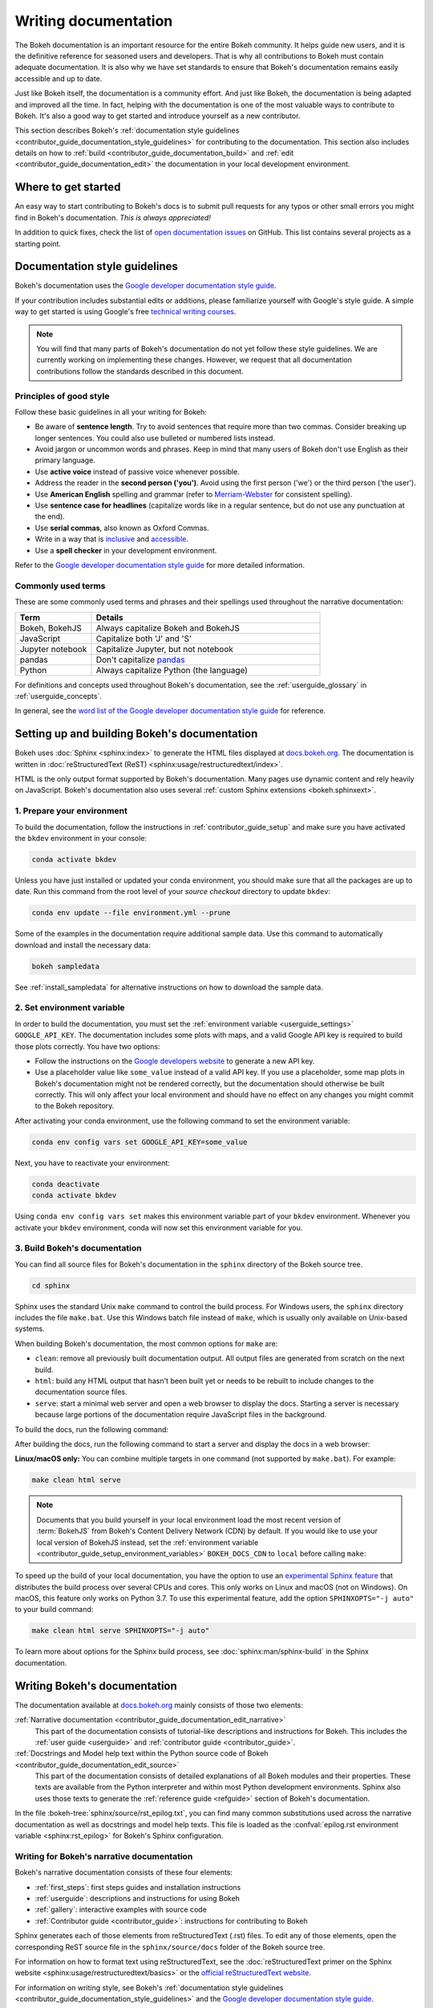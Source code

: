 .. _contributor_guide_documentation:

Writing documentation
=====================

The Bokeh documentation is an important resource for the entire Bokeh
community. It helps guide new users, and it is the definitive reference for
seasoned users and developers. That is why all contributions to Bokeh must
contain adequate documentation. It is also why we have set standards to ensure
that Bokeh's documentation remains easily accessible and up to date.

Just like Bokeh itself, the documentation is a community effort. And just like
Bokeh, the documentation is being adapted and improved all the time. In fact,
helping with the documentation is one of the most valuable ways to contribute
to Bokeh. It's also a good way to get started and introduce yourself as a new
contributor.

This section describes Bokeh's
:ref:`documentation style guidelines <contributor_guide_documentation_style_guidelines>`
for contributing to the documentation. This section also includes details on how
to :ref:`build <contributor_guide_documentation_build>` and
:ref:`edit <contributor_guide_documentation_edit>` the documentation in your local
development environment.

.. _contributor_guide_documentation_get_started:

Where to get started
--------------------

An easy way to start contributing to Bokeh's docs is to submit pull requests for
any typos or other small errors you might find in Bokeh's documentation. *This
is always appreciated!*

In addition to quick fixes, check the list of `open documentation issues`_ on
GitHub. This list contains several projects as a starting point.

.. _contributor_guide_documentation_style_guidelines:

Documentation style guidelines
------------------------------

Bokeh's documentation uses the `Google developer documentation style guide`_.

If your contribution includes substantial edits or additions, please
familiarize yourself with Google's style guide. A simple way to get started
is using Google's free `technical writing courses`_.

.. note::
  You will find that many parts of Bokeh's documentation do not yet follow
  these style guidelines. We are currently working on implementing these
  changes. However, we request that all documentation contributions follow
  the standards described in this document.

Principles of good style
~~~~~~~~~~~~~~~~~~~~~~~~

Follow these basic guidelines in all your writing for Bokeh:

* Be aware of **sentence length**. Try to avoid sentences that require more
  than two commas. Consider breaking up longer sentences. You could also use
  bulleted or numbered lists instead.
* Avoid jargon or uncommon words and phrases. Keep in mind that many users of
  Bokeh don't use English as their primary language.
* Use **active voice** instead of passive voice whenever possible.
* Address the reader in the **second person ('you')**. Avoid using the first
  person ('we') or the third person ('the user').
* Use **American English** spelling and grammar (refer to `Merriam-Webster`_ for
  consistent spelling).
* Use **sentence case for headlines** (capitalize words like in a regular
  sentence, but do not use any punctuation at the end).
* Use **serial commas**, also known as Oxford Commas.
* Write in a way that is inclusive_ and accessible_.
* Use a **spell checker** in your development environment.

Refer to the `Google developer documentation style guide`_ for more detailed
information.

Commonly used terms
~~~~~~~~~~~~~~~~~~~

These are some commonly used terms and phrases and their spellings used
throughout the narrative documentation:

.. csv-table::
   :header: "Term", "Details"
   :widths: 25, 75

   "Bokeh, BokehJS", "Always capitalize Bokeh and BokehJS"
   "JavaScript", "Capitalize both 'J' and 'S'"
   "Jupyter notebook", "Capitalize Jupyter, but not notebook"
   "pandas", "Don't capitalize `pandas`_"
   "Python", "Always capitalize Python (the language)"

For definitions and concepts used throughout Bokeh's documentation, see the
:ref:`userguide_glossary` in :ref:`userguide_concepts`.

In general, see the `word list of the Google developer documentation style
guide`_ for reference.

.. _contributor_guide_documentation_build:

Setting up and building Bokeh's documentation
---------------------------------------------

Bokeh uses :doc:`Sphinx <sphinx:index>` to generate the HTML files displayed
at docs.bokeh.org_. The documentation is written in
:doc:`reStructuredText (ReST) <sphinx:usage/restructuredtext/index>`.

HTML is the only output format supported by Bokeh's documentation. Many pages
use dynamic content and rely heavily on JavaScript. Bokeh's documentation also
uses several :ref:`custom Sphinx extensions <bokeh.sphinxext>`.

1. Prepare your environment
~~~~~~~~~~~~~~~~~~~~~~~~~~~

To build the documentation, follow the instructions in :ref:`contributor_guide_setup`
and make sure you have activated the ``bkdev`` environment in your console:

.. code-block:: sh

    conda activate bkdev

Unless you have just installed or updated your conda environment, you should
make sure that all the packages are up to date. Run this command from the
root level of your *source checkout* directory to update ``bkdev``:

.. code-block:: sh

    conda env update --file environment.yml --prune

Some of the examples in the documentation require additional sample data. Use
this command to automatically download and install the
necessary data:

.. code-block:: sh

    bokeh sampledata

See :ref:`install_sampledata` for alternative instructions on how to
download the sample data.

2. Set environment variable
~~~~~~~~~~~~~~~~~~~~~~~~~~~

In order to build the documentation, you must set the
:ref:`environment variable <userguide_settings>` ``GOOGLE_API_KEY``. The
documentation includes some plots with maps, and a valid Google API key is
required to build those plots correctly. You have two options:

* Follow the instructions on the `Google developers website`_ to generate a new
  API key.

* Use a placeholder value like ``some_value`` instead of a valid API key. If
  you use a placeholder, some map plots in Bokeh's documentation might not be
  rendered correctly, but the documentation should otherwise be built correctly.
  This will only affect your local environment and should have no effect on any
  changes you might commit to the Bokeh repository.

After activating your conda environment, use the following command to set the
environment variable:

.. code-block:: sh

    conda env config vars set GOOGLE_API_KEY=some_value

Next, you have to reactivate your environment:

.. code-block:: sh

  conda deactivate
  conda activate bkdev

Using ``conda env config vars set`` makes this environment variable part of your
``bkdev`` environment. Whenever you activate your ``bkdev`` environment, conda
will now set this environment variable for you.

3. Build Bokeh's documentation
~~~~~~~~~~~~~~~~~~~~~~~~~~~~~~

You can find all source files for Bokeh's documentation in the ``sphinx``
directory of the Bokeh source tree.

.. code-block:: sh

    cd sphinx

Sphinx uses the standard Unix ``make`` command to control the build process. For
Windows users, the ``sphinx`` directory includes the file ``make.bat``. Use this
Windows batch file instead of ``make``, which is usually only available on
Unix-based systems.

When building Bokeh's documentation, the most common options for ``make`` are:

* ``clean``: remove all previously built documentation output. All output files
  are generated from scratch on the next build.
* ``html``: build any HTML output that hasn't been built yet or needs to be
  rebuilt to include changes to the documentation source files.
* ``serve``: start a minimal web server and open a web browser to display the
  docs. Starting a server is necessary because large portions of the
  documentation require JavaScript files in the background.

To build the docs, run the following command:

.. tab-set::

    .. tab-item:: Linux/macOS
        :sync: sh

        .. code-block:: sh

            make html

    .. tab-item:: Windows (PS)
        :sync: ps

        .. code-block:: powershell

            .\make.bat html

    .. tab-item:: Windows (CMD)
        :sync: cmd

        .. code-block:: doscon

            make.bat html

After building the docs, run the following command to start a server and display
the docs in a web browser:

.. tab-set::

    .. tab-item:: Linux/macOS
        :sync: sh

        .. code-block:: sh

            make serve

    .. tab-item:: Windows (PS)
        :sync: ps

        .. code-block:: powershell

            .\make.bat serve

    .. tab-item:: Windows (CMD)
        :sync: cmd

        .. code-block:: doscon

            make.bat serve

**Linux/macOS only:** You can combine multiple targets in one command (not
supported by ``make.bat``). For example:

.. code-block:: sh

    make clean html serve

.. note::
    Documents that you build yourself in your local environment load the most
    recent version of :term:`BokehJS` from Bokeh's Content Delivery Network
    (CDN) by default. If you would like to use your local version of BokehJS
    instead, set the
    :ref:`environment variable <contributor_guide_setup_environment_variables>`
    ``BOKEH_DOCS_CDN`` to ``local`` before calling ``make``:

    .. tab-set::

        .. tab-item:: Linux/macOS
            :sync: sh

            .. code-block:: sh

                BOKEH_DOCS_CDN=local make clean html serve

        .. tab-item:: Windows (PS)
            :sync: ps

            .. code-block:: powershell

                $Env:BOKEH_DOCS_CDN = "local"
                .\make.bat html
                .\make.bat serve

        .. tab-item:: Windows (CMD)
            :sync: cmd

            .. code-block:: doscon

                set BOKEH_DOCS_CDN=local
                make.bat html
                make.bat serve

To speed up the build of your local documentation, you have the option to use
an `experimental Sphinx feature`_ that distributes the build process over
several CPUs and cores. This only works on Linux and macOS (not on Windows). On
macOS, this feature only works on Python 3.7. To use this experimental feature,
add the option ``SPHINXOPTS="-j auto"`` to your build command:

.. code-block:: sh

    make clean html serve SPHINXOPTS="-j auto"

To learn more about options for the Sphinx build process, see
:doc:`sphinx:man/sphinx-build` in the Sphinx documentation.

.. _contributor_guide_documentation_edit:

Writing Bokeh's documentation
-----------------------------
The documentation available at docs.bokeh.org_ mainly consists of those two
elements:

:ref:`Narrative documentation <contributor_guide_documentation_edit_narrative>`
  This part of the documentation consists of tutorial-like descriptions and
  instructions for Bokeh. This includes the :ref:`user guide <userguide>` and
  :ref:`contributor guide <contributor_guide>`.

:ref:`Docstrings and Model help text within the Python source code of Bokeh <contributor_guide_documentation_edit_source>`
  This part of the documentation consists of detailed explanations of all Bokeh
  modules and their properties. These texts are available from the Python
  interpreter and within most Python development environments. Sphinx also uses
  those texts to generate the :ref:`reference guide <refguide>` section of
  Bokeh's documentation.

In the file :bokeh-tree:`sphinx/source/rst_epilog.txt`, you can find many common
substitutions used across the narrative documentation as well as docstrings and
model help texts. This file is loaded as the
:confval:`epilog.rst environment variable <sphinx:rst_epilog>` for Bokeh's
Sphinx configuration.

.. _contributor_guide_documentation_edit_narrative:

Writing for Bokeh's narrative documentation
~~~~~~~~~~~~~~~~~~~~~~~~~~~~~~~~~~~~~~~~~~~~~~~

Bokeh's narrative documentation consists of these four elements:

* :ref:`first_steps`: first steps guides and installation instructions
* :ref:`userguide`: descriptions and instructions for using Bokeh
* :ref:`gallery`: interactive examples with source code
* :ref:`Contributor guide <contributor_guide>`: instructions for contributing
  to Bokeh

Sphinx generates each of those elements from reStructuredText (.rst) files. To
edit any of those elements, open the corresponding ReST source file in the
``sphinx/source/docs`` folder of the Bokeh source tree.

For information on how to format text using reStructuredText, see the
:doc:`reStructuredText primer on the Sphinx website <sphinx:usage/restructuredtext/basics>`
or the `official reStructuredText website`_.

For information on writing style, see Bokeh's
:ref:`documentation style guidelines <contributor_guide_documentation_style_guidelines>`
and the `Google developer documentation style guide`_.

.. _contributor_guide_documentation_edit_source:

Contributing to Bokeh's source code documentation
~~~~~~~~~~~~~~~~~~~~~~~~~~~~~~~~~~~~~~~~~~~~~~~~~
All functions and methods in Bokeh use
:ref:`docstrings <contributor_guide_documentation_edit_docstrings>`. In
addition, Bokeh uses its own system to provide
:ref:`detailed information on individual properties <contributor_guide_documentation_edit_properties_help>`.

.. _contributor_guide_documentation_edit_docstrings:

Writing docstrings
''''''''''''''''''

To automatically process Python docstrings, Bokeh uses an extension for Sphinx
called `Napoleon`_ with `Napoleon's Google style`_. For Napoleon to work
correctly, all docstrings you write need to follow the rules in the `Google
Python Style Guide`_.

Docstrings generally include these three elements:

* A short description of what the function does, starting with a verb. For
  example: "Create and return a new Foo."
* Args: list all parameters, if any.
* Returns: describe the return values of the function, even if the
  function returns ``None``.

For example:

.. code-block:: python

    def foo_function(name, level):
        ''' Creates and returns a new Foo.

        Args:
            name (str) :
                A name for the Foo

            level (int) :
                A level for the Foo to be configured for

        Returns:
            Foo
        '''

.. _contributor_guide_documentation_edit_properties_help:

Writing models and properties help
''''''''''''''''''''''''''''''''''

Bokeh's models use a custom system to provide documentation about individual
properties directly in the source code. You can add this kind of text to any
property type by including a ``help`` argument.

Any string passed as a ``help`` argument can be formatted using
:doc:`reStructuredText (ReST) <sphinx:usage/restructuredtext/index>`.

For example:

.. code-block:: python

    class DataRange(Range):
        ''' A base class for all data range types.

        '''

        names = List(String, help="""
        A list of names to query for. If set, only renderers that
        have a matching value for their ``name`` attribute will be used
        for autoranging.
        """)

        renderers = List(Instance(Renderer), help="""
        An explicit list of renderers to autorange against. If unset,
        defaults to all renderers on a plot.
        """)

.. note::
  `Release Notes`_ are generally handled by the Bokeh core team as part of
  Bokeh's `release management`_. Each release should add a new file under
  ``sphinx/source/docs/releases`` that briefly describes the changes in the
  release, including any migration notes. The filename should be
  ``<version>.rst``, for example ``sphinx/source/docs/releases/0.12.7.rst``.The
  Sphinx build will automatically add this content to the list of all releases.

.. _open documentation issues: https://github.com/bokeh/bokeh/issues?q=is%3Aopen+is%3Aissue+label%3A%22tag%3A+component%3A+docs%22
.. _Google developer documentation style guide: https://developers.google.com/style
.. _technical writing courses: https://developers.google.com/tech-writing
.. _pandas: https://pandas.pydata.org/about/citing.html
.. _Merriam-Webster: https://www.merriam-webster.com/
.. _inclusive: https://developers.google.com/style/inclusive-documentation
.. _accessible: https://developers.google.com/style/accessibility
.. _word list of the Google developer documentation style guide: https://developers.google.com/style/word-list
.. _docs.bokeh.org: https://docs.bokeh.org/en/latest/
.. _Google developers website: https://developers.google.com/maps/documentation/javascript/get-api-key
.. _Napoleon: http://sphinxcontrib-napoleon.readthedocs.org/en/latest/index.html
.. _Napoleon's Google style: https://sphinxcontrib-napoleon.readthedocs.io/en/latest/example_google.html#example-google
.. _Google Python Style Guide: https://google.github.io/styleguide/pyguide.html#383-functions-and-methods
.. _official reStructuredText website: https://docutils.sourceforge.io/rst.html
.. _experimental Sphinx feature: https://github.com/sphinx-doc/sphinx/issues/6881
.. _Release Notes: https://docs.bokeh.org/en/latest/docs/releases.html
.. _release management: https://github.com/bokeh/bokeh/wiki/BEP-2:-Release-Management
